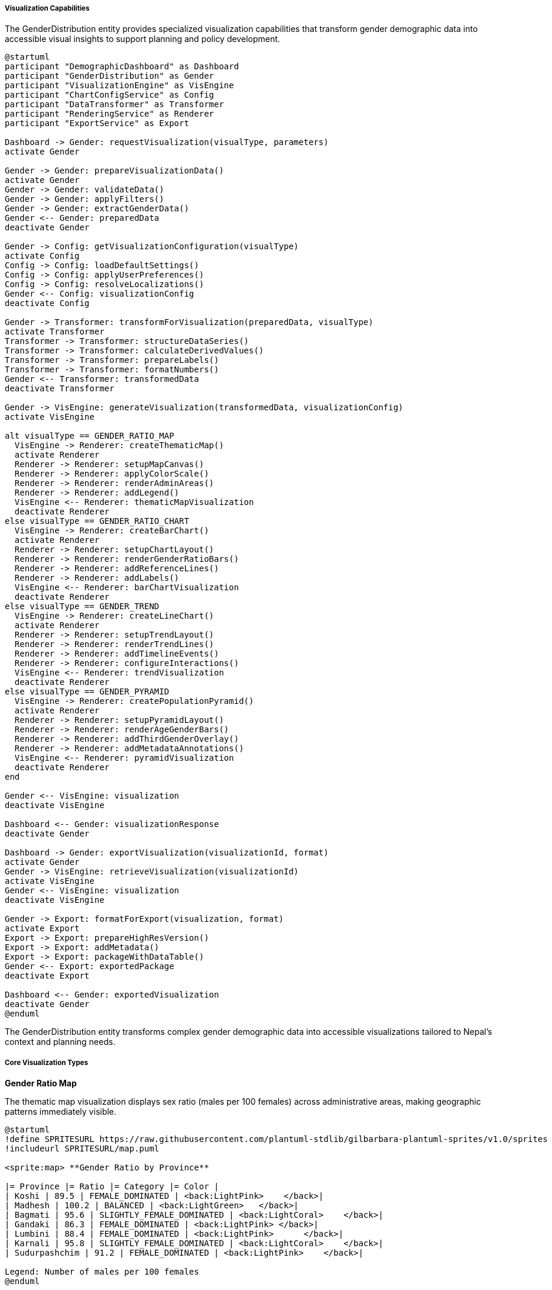 ===== Visualization Capabilities

The GenderDistribution entity provides specialized visualization capabilities that transform gender demographic data into accessible visual insights to support planning and policy development.

[plantuml]
----
@startuml
participant "DemographicDashboard" as Dashboard
participant "GenderDistribution" as Gender
participant "VisualizationEngine" as VisEngine
participant "ChartConfigService" as Config
participant "DataTransformer" as Transformer
participant "RenderingService" as Renderer
participant "ExportService" as Export

Dashboard -> Gender: requestVisualization(visualType, parameters)
activate Gender

Gender -> Gender: prepareVisualizationData()
activate Gender
Gender -> Gender: validateData()
Gender -> Gender: applyFilters()
Gender -> Gender: extractGenderData()
Gender <-- Gender: preparedData
deactivate Gender

Gender -> Config: getVisualizationConfiguration(visualType)
activate Config
Config -> Config: loadDefaultSettings()
Config -> Config: applyUserPreferences()
Config -> Config: resolveLocalizations()
Gender <-- Config: visualizationConfig
deactivate Config

Gender -> Transformer: transformForVisualization(preparedData, visualType)
activate Transformer
Transformer -> Transformer: structureDataSeries()
Transformer -> Transformer: calculateDerivedValues()
Transformer -> Transformer: prepareLabels()
Transformer -> Transformer: formatNumbers()
Gender <-- Transformer: transformedData
deactivate Transformer

Gender -> VisEngine: generateVisualization(transformedData, visualizationConfig)
activate VisEngine

alt visualType == GENDER_RATIO_MAP
  VisEngine -> Renderer: createThematicMap()
  activate Renderer
  Renderer -> Renderer: setupMapCanvas()
  Renderer -> Renderer: applyColorScale()
  Renderer -> Renderer: renderAdminAreas()
  Renderer -> Renderer: addLegend()
  VisEngine <-- Renderer: thematicMapVisualization
  deactivate Renderer
else visualType == GENDER_RATIO_CHART
  VisEngine -> Renderer: createBarChart()
  activate Renderer
  Renderer -> Renderer: setupChartLayout()
  Renderer -> Renderer: renderGenderRatioBars()
  Renderer -> Renderer: addReferenceLines()
  Renderer -> Renderer: addLabels()
  VisEngine <-- Renderer: barChartVisualization
  deactivate Renderer
else visualType == GENDER_TREND
  VisEngine -> Renderer: createLineChart()
  activate Renderer
  Renderer -> Renderer: setupTrendLayout()
  Renderer -> Renderer: renderTrendLines()
  Renderer -> Renderer: addTimelineEvents()
  Renderer -> Renderer: configureInteractions()
  VisEngine <-- Renderer: trendVisualization
  deactivate Renderer
else visualType == GENDER_PYRAMID
  VisEngine -> Renderer: createPopulationPyramid()
  activate Renderer
  Renderer -> Renderer: setupPyramidLayout()
  Renderer -> Renderer: renderAgeGenderBars()
  Renderer -> Renderer: addThirdGenderOverlay()
  Renderer -> Renderer: addMetadataAnnotations()
  VisEngine <-- Renderer: pyramidVisualization
  deactivate Renderer
end

Gender <-- VisEngine: visualization
deactivate VisEngine

Dashboard <-- Gender: visualizationResponse
deactivate Gender

Dashboard -> Gender: exportVisualization(visualizationId, format)
activate Gender
Gender -> VisEngine: retrieveVisualization(visualizationId)
activate VisEngine
Gender <-- VisEngine: visualization
deactivate VisEngine

Gender -> Export: formatForExport(visualization, format)
activate Export
Export -> Export: prepareHighResVersion()
Export -> Export: addMetadata()
Export -> Export: packageWithDataTable()
Gender <-- Export: exportedPackage
deactivate Export

Dashboard <-- Gender: exportedVisualization
deactivate Gender
@enduml
----

The GenderDistribution entity transforms complex gender demographic data into accessible visualizations tailored to Nepal's context and planning needs.

===== Core Visualization Types

*Gender Ratio Map*

The thematic map visualization displays sex ratio (males per 100 females) across administrative areas, making geographic patterns immediately visible.

[plantuml]
----
@startuml
!define SPRITESURL https://raw.githubusercontent.com/plantuml-stdlib/gilbarbara-plantuml-sprites/v1.0/sprites
!includeurl SPRITESURL/map.puml

<sprite:map> **Gender Ratio by Province**

|= Province |= Ratio |= Category |= Color |
| Koshi | 89.5 | FEMALE_DOMINATED | <back:LightPink>    </back>|
| Madhesh | 100.2 | BALANCED | <back:LightGreen>   </back>|
| Bagmati | 95.6 | SLIGHTLY_FEMALE_DOMINATED | <back:LightCoral>    </back>|
| Gandaki | 86.3 | FEMALE_DOMINATED | <back:LightPink> </back>|
| Lumbini | 88.4 | FEMALE_DOMINATED | <back:LightPink>      </back>|
| Karnali | 95.8 | SLIGHTLY_FEMALE_DOMINATED | <back:LightCoral>    </back>|
| Sudurpashchim | 91.2 | FEMALE_DOMINATED | <back:LightPink>    </back>|

Legend: Number of males per 100 females
@enduml
----

Key features of gender ratio maps include:

1. **Customizable Classification**: Users can apply different classification schemes (natural breaks, quantiles, equal intervals) to highlight different patterns in the data.

2. **Multi-Category Visualization**: Can display gender balance categories (MALE_DOMINATED, BALANCED, FEMALE_DOMINATED, etc.) rather than raw ratios for clearer interpretation.

3. **Administrative Level Control**: Supports visualization at any administrative level with drill-down capabilities from national to ward level.

4. **Migration Pattern Overlay**: Option to overlay migration vectors to visualize the relationship between gender imbalances and migration patterns.

5. **Time Animation**: Ability to animate maps across multiple years to show changes in gender patterns over time.

*Gender Ratio Chart*

This visualization compares gender ratios across administrative areas or time periods in a bar or column format.

[plantuml]
----
@startuml
!define SPRITESURL https://raw.githubusercontent.com/plantuml-stdlib/gilbarbara-plantuml-sprites/v1.0/sprites
!includeurl SPRITESURL/chart.puml

<sprite:chart> **Sex Ratio in Top 5 Male-Deficit Districts**

|= District |= Sex Ratio |
| Sindhupalchowk | 79.7 |
| Dolakha | 82.1 |
| Ramechhap | 83.5 |
| Khotang | 84.2 |
| Nuwakot | 85.6 |

Reference Line: Balanced Ratio (100)
@enduml
----

Key features of gender ratio charts include:

1. **Reference Lines**: Inclusion of reference lines for balanced ratio (100) or national average for context.

2. **Comparative Visualization**: Ability to group administrative areas by characteristics (urban/rural, ecological zone, development region) for meaningful comparisons.

3. **Multiple Ranking Views**: Options to rank areas by male deficit, female deficit, third gender representation, or change over time.

4. **Deviation Highlighting**: Color coding to emphasize areas with significant deviations from the balanced ratio or national average.

5. **Correlation Display**: Option to display associated factors (migration rate, economic indicators) alongside gender ratio for correlation analysis.

*Gender Trend Visualization*

This visualization shows how gender distributions change over time, essential for understanding demographic transitions.

[plantuml]
----
@startuml
!define SPRITESURL https://raw.githubusercontent.com/plantuml-stdlib/gilbarbara-plantuml-sprites/v1.0/sprites
!includeurl SPRITESURL/chart.puml

<sprite:chart> **Sex Ratio Trend: Gorkha District 2001-2021**

scale max 1000
concise "Sex Ratio" as Ratio

@2001
Ratio is 900

@2011
Ratio is 800

@2021
Ratio is 850

@enduml
----

Key features of gender trend visualization include:

1. **Event Annotation**: Important events affecting gender distribution (e.g., major migration policy changes, 2015 earthquake) can be marked on the timeline.

2. **Multi-Series Comparison**: Display of multiple administrative areas in the same trend chart for comparison of trajectories.

3. **Forecasting Extension**: Trend lines can include projections with confidence intervals based on historical patterns.

4. **Trend Detection**: Automatic highlighting of significant trend changes or reversal points.

5. **Seasonality Adjustment**: Option to view seasonally-adjusted trends to account for Nepal's seasonal migration patterns.

*Age-Gender Pyramid*

This visualization combines age and gender data to show the complete demographic structure of a population.

[plantuml]
----
@startuml
!define SPRITESURL https://raw.githubusercontent.com/plantuml-stdlib/gilbarbara-plantuml-sprites/v1.0/sprites
!includeurl SPRITESURL/chart.puml

<sprite:chart> **Population Pyramid with Third Gender - Kathmandu 2021**

|= Age Group |= Males |= |= Females |= Third Gender |
| 80+        | <:▋     | | ▎:>     | + |
| 70-79      | <:▊     | | ▍:>     | + |
| 60-69      | <:█     | | ▋:>     | ++ |
| 50-59      | <:█▏    | | ▌:>     | ++ |
| 40-49      | <:█▍    | | █:>     | +++ |
| 30-39      | <:█▌    | | █▏:>    | ++++ |
| 20-29      | <:█▊    | | █▍:>    | +++++ |
| 10-19      | <:██    | | █▋:>    | ++ |
| 0-9        | <:██▍   | | ██:>    | + |

Males: 1.03M          Females: 1.07M          Third Gender: 1,834
@enduml
----

Key features of age-gender pyramids include:

1. **Third Gender Representation**: Nepal officially recognizes third gender, and the visualization includes this category, typically as a supplementary overlay.

2. **Comparative Overlays**: Ability to overlay multiple pyramids (e.g., 2011 vs. 2021 census, urban vs. rural) to highlight structural differences.

3. **Migration Impact Visualization**: Option to highlight "missing" cohorts that indicate outmigration, particularly working-age males in Nepal's context.

4. **Cultural Annotation**: Ability to annotate culturally significant age bands (marriage age, retirement age) for social context.

5. **Life Stage Highlighting**: Highlighting of key demographic groups like reproductive-age women or school-age children for specific planning purposes.

===== Advanced Visualization Features

*Third Gender-Specific Visualizations*

Specialized visualizations for third gender demographics, reflecting Nepal's progressive legal recognition:

1. **Geographic Distribution**: Maps showing third gender population density across administrative areas

2. **Reporting Trend**: Line charts showing changes in reported third gender population over time (particularly important as social acceptance and willingness to self-identify evolves)

3. **Urban Concentration**: Comparative visualizations of urban vs. rural third gender demographics

4. **Age Structure**: Age distribution charts for third gender population

*Migration Impact Analysis*

Visualizations specialized for Nepal's high migration context:

1. **Male Deficit Maps**: Highlighting areas with significant male deficits due to labor migration

2. **Household Headship Changes**: Visualizing increases in female-headed households correlated with male outmigration

3. **Temporal Migration Patterns**: Visualization of how gender ratios fluctuate seasonally with migration cycles

4. **Migration Corridor Analysis**: Visualization of how gender imbalances relate to specific migration destinations (Gulf countries, Malaysia, India)

*Gender Equity Visualization*

Visualizations focusing on gender equity dimensions:

1. **Gender Gap Index Maps**: Composite indicators of gender equity across multiple dimensions

2. **Service Access Disparity**: Visualization of gender disparities in access to services such as education, healthcare, and financial services

3. **Gender Budget Allocation**: Visualizations of gender-responsive budget allocations across administrative units

4. **Gender-Based Violence Correlation**: Optional overlays showing relationships between demographic patterns and gender-based violence statistics

*Comparative Gender Analysis*

Specialized visualizations for comparing gender structures:

1. **Urban-Rural Comparison**: Side-by-side visualizations comparing urban and rural gender patterns

2. **Caste/Ethnicity Breakdown**: Comparative gender structures across Nepal's diverse ethnic and caste groups

3. **Economic Stratification**: Gender patterns by wealth quintile or education level

4. **International Comparison**: Benchmarking Nepal's gender demographics against regional neighbors or development peers

===== Implementation Details

*Dynamic Data Transformation*

The visualization system dynamically transforms gender data to match visualization requirements:

1. **Category Generation**: Automatic categorization of continuous gender ratio data into meaningful categories (e.g., "highly female-dominated" for areas with sex ratios below 80)

2. **User-Configurable Thresholds**: Adjustable thresholds for categorical classifications

3. **Statistical Transformation**: Calculation of derived statistics like percent change, standard deviation from mean, etc.

4. **Temporal Alignment**: Adjustment for different data collection timeframes to enable valid comparisons

*Culturally Appropriate Visualization*

Visualizations are customized for Nepal's cultural context:

1. **Dual Script Support**: All visualizations include both Nepali and English labels

2. **Nepali Calendar Integration**: Support for Bikram Sambat dates alongside Gregorian calendar

3. **Culturally Appropriate Color Schemes**: Use of culturally neutral color schemes that avoid problematic color associations

4. **Local Administrative Names**: Use of official Nepali terminology for administrative divisions

*Accessibility Features*

Visualizations implement accessibility best practices:

1. **Color Blindness Safe**: All color schemes tested for color vision deficiencies

2. **Screen Reader Support**: Text equivalents for all visual elements

3. **Data Table Alternatives**: All visual data available in accessible tabular format

4. **Mobile Optimization**: Responsive design for Nepal's predominantly mobile-first internet users

*Export and Sharing Options*

Visualizations support multiple export formats:

1. **High-Resolution Images**: PNG and SVG formats for reports and publications

2. **Interactive HTML**: Self-contained interactive versions for digital sharing

3. **Data Export**: Underlying data in CSV, Excel, and JSON formats

4. **Report Integration**: Direct integration with report generation systems

5. **Social Media Formats**: Export optimized for WhatsApp and Facebook sharing, the dominant platforms in Nepal

*Edge Cases and Special Considerations*

The visualization system handles several edge cases specific to Nepal's context:

1. **Small Population Areas**: Statistical smoothing for wards with very small populations to avoid extreme values

2. **Zero Third Gender Areas**: Appropriate representation for areas with zero or unreported third gender population

3. **Missing Data Handling**: Clear visualization of areas with incomplete data

4. **Extreme Migration Areas**: Special handling for districts with extremely skewed gender ratios (some districts have fewer than 80 males per 100 females)

5. **Administrative Changes**: Consistent visualization across Nepal's changing administrative boundaries, particularly important given the 2017 federal restructuring

These visualization capabilities transform complex gender demographic data into accessible insights that support evidence-based planning and policy development. The visualizations are designed to bridge technical demographic analysis and practical decision-making, making gender demographic patterns accessible to policymakers, planners, and citizens across Nepal's diverse contexts.
